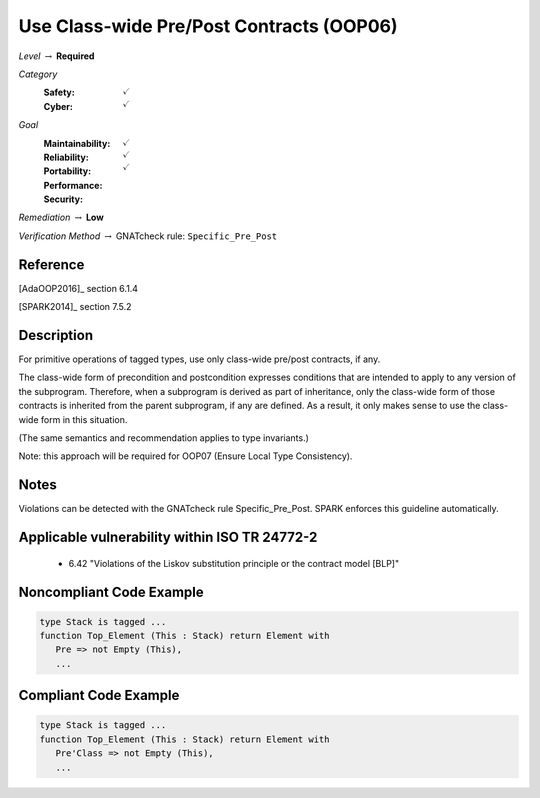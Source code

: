 -------------------------------------------
Use Class-wide Pre/Post Contracts (OOP06)
-------------------------------------------

*Level* :math:`\rightarrow` **Required**

*Category*
   :Safety: :math:`\checkmark`
   :Cyber: :math:`\checkmark`

*Goal*
   :Maintainability: :math:`\checkmark`
   :Reliability: :math:`\checkmark`
   :Portability: 
   :Performance: 
   :Security: :math:`\checkmark`

*Remediation* :math:`\rightarrow` **Low**

*Verification Method* :math:`\rightarrow` GNATcheck rule: ``Specific_Pre_Post``

"""""""""""
Reference
"""""""""""

[AdaOOP2016]_ section 6.1.4 

[SPARK2014]_ section 7.5.2

"""""""""""""
Description
"""""""""""""

For primitive operations of tagged types, use only class-wide pre/post contracts, if any.

The class-wide form of precondition and postcondition expresses conditions that are intended to apply to any version of the subprogram. Therefore, when a subprogram is derived as part of inheritance, only the class-wide form of those contracts is inherited from the parent subprogram, if any are defined. As a result, it only makes sense to use the class-wide form in this situation. 

(The same semantics and recommendation applies to type invariants.)

Note: this approach will be required for OOP07 (Ensure Local Type Consistency).

"""""""
Notes
"""""""

Violations can be detected with the GNATcheck rule Specific_Pre_Post.  SPARK enforces this guideline automatically.
   
""""""""""""""""""""""""""""""""""""""""""""""""
Applicable vulnerability within ISO TR 24772-2 
""""""""""""""""""""""""""""""""""""""""""""""""
   
   * 6.42 "Violations of the Liskov substitution principle or the contract model [BLP]"
   
"""""""""""""""""""""""""""
Noncompliant Code Example
"""""""""""""""""""""""""""

.. code:: Ada

   type Stack is tagged ...
   function Top_Element (This : Stack) return Element with
      Pre => not Empty (This),
      ...

""""""""""""""""""""""""
Compliant Code Example
""""""""""""""""""""""""

.. code:: Ada

   type Stack is tagged ...
   function Top_Element (This : Stack) return Element with
      Pre'Class => not Empty (This),
      ...
